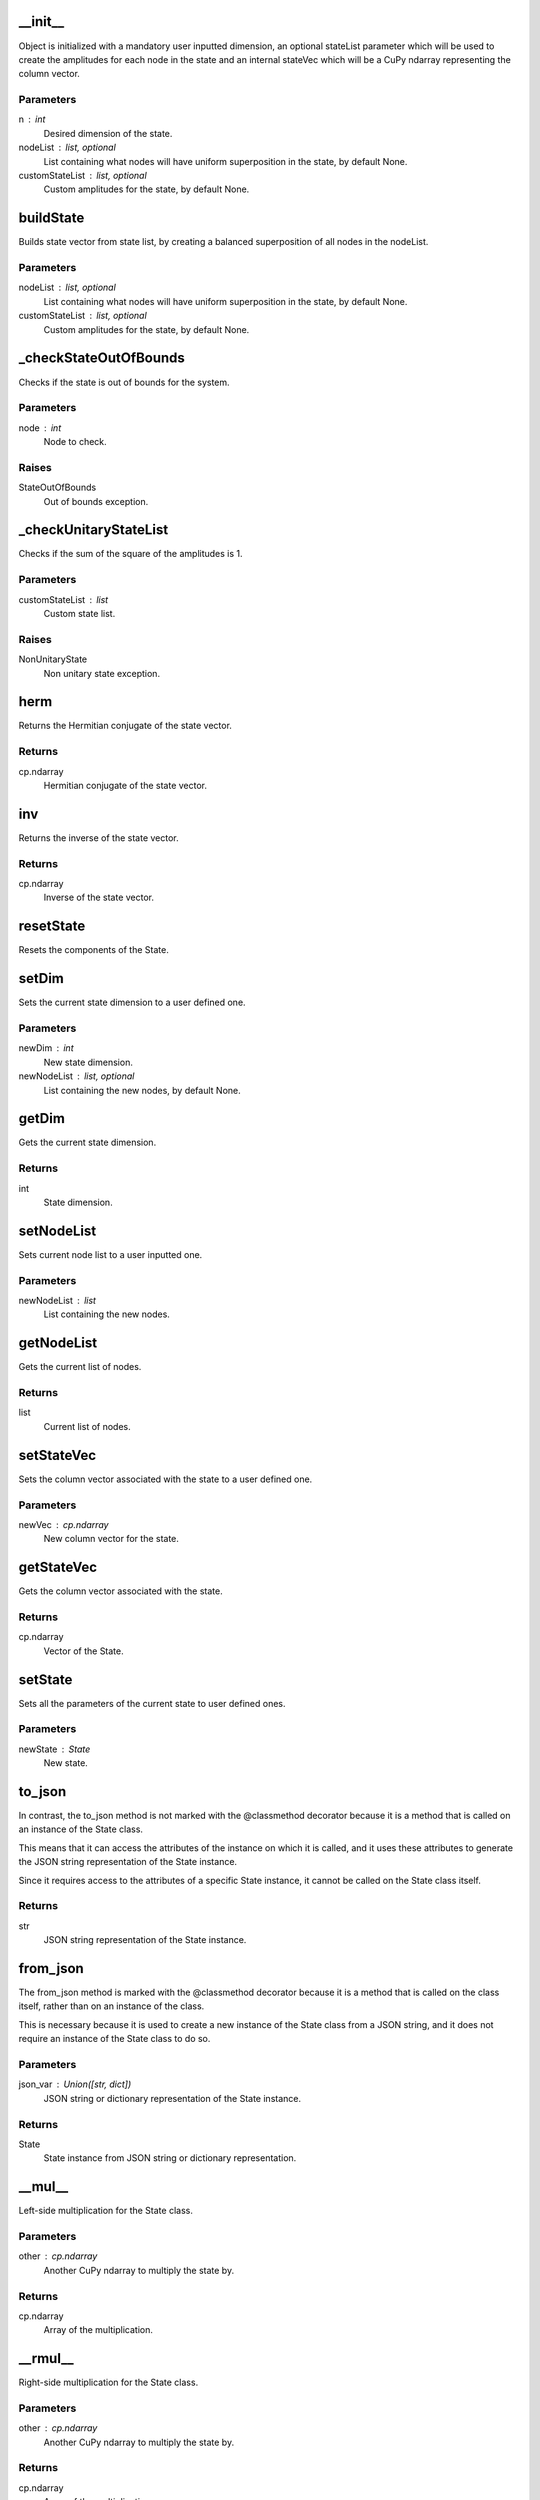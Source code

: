 __init__
========

Object is initialized with a mandatory user inputted dimension, an optional
stateList parameter which will be used to create the amplitudes for each node in the state
and an internal stateVec which will be a CuPy ndarray representing the column vector.

Parameters
----------
n : int
    Desired dimension of the state.
nodeList : list, optional
    List containing what nodes will have uniform superposition in the state, by default None.
customStateList : list, optional
    Custom amplitudes for the state, by default None.

buildState
==========

Builds state vector from state list, by creating a balanced superposition of all
nodes in the nodeList.

Parameters
----------
nodeList : list, optional
    List containing what nodes will have uniform superposition in the state, by default None.
customStateList : list, optional
    Custom amplitudes for the state, by default None.

_checkStateOutOfBounds
======================

Checks if the state is out of bounds for the system.

Parameters
----------
node : int
    Node to check.

Raises
------
StateOutOfBounds
    Out of bounds exception.

_checkUnitaryStateList
======================

Checks if the sum of the square of the amplitudes is 1.

Parameters
----------
customStateList : list
    Custom state list.

Raises
------
NonUnitaryState
    Non unitary state exception.

herm
====

Returns the Hermitian conjugate of the state vector.

Returns
-------
cp.ndarray
    Hermitian conjugate of the state vector.

inv
===

Returns the inverse of the state vector.

Returns
-------
cp.ndarray
    Inverse of the state vector.

resetState
==========

Resets the components of the State.

setDim
======

Sets the current state dimension to a user defined one.

Parameters
----------
newDim : int
    New state dimension.
newNodeList : list, optional
    List containing the new nodes, by default None.

getDim
======

Gets the current state dimension.

Returns
-------
int
    State dimension.

setNodeList
===========

Sets current node list to a user inputted one.

Parameters
----------
newNodeList : list
    List containing the new nodes.

getNodeList
===========

Gets the current list of nodes.

Returns
-------
list
    Current list of nodes.

setStateVec
===========

Sets the column vector associated with the state to a user defined one.

Parameters
----------
newVec : cp.ndarray
    New column vector for the state.

getStateVec
===========

Gets the column vector associated with the state.

Returns
-------
cp.ndarray
    Vector of the State.

setState
========

Sets all the parameters of the current state to user defined ones.

Parameters
----------
newState : State
    New state.

to_json
=======

In contrast, the to_json method is not marked with the @classmethod decorator because
it is a method that is called on an instance of the State class.

This means that it can access the attributes of the instance on which it is called, and it
uses these attributes to generate the JSON string representation of the State instance.

Since it requires access to the attributes of a specific State instance, it cannot be
called on the State class itself.

Returns
-------
str
    JSON string representation of the State instance.

from_json
=========

The from_json method is marked with the @classmethod decorator because it is a method that is called on the class itself,
rather than on an instance of the class.

This is necessary because it is used to create a new instance of the State class from a JSON string,
and it does not require an instance of the State class to do so.

Parameters
----------
json_var : Union([str, dict])
    JSON string or dictionary representation of the State instance.

Returns
-------
State
    State instance from JSON string or dictionary representation.

__mul__
=======

Left-side multiplication for the State class.

Parameters
----------
other : cp.ndarray
    Another CuPy ndarray to multiply the state by.

Returns
-------
cp.ndarray
    Array of the multiplication.

__rmul__
========

Right-side multiplication for the State class.

Parameters
----------
other : cp.ndarray
    Another CuPy ndarray to multiply the state by.

Returns
-------
cp.ndarray
    Array of the multiplication.

__matmul__
==========

Matrix multiplication for the State class.

Parameters
----------
other : cp.ndarray
    Another CuPy ndarray to multiply the state by.

Returns
-------
cp.ndarray
    Array of the multiplication.

__str__
=======

String representation of the State class.

Returns
-------
str
    State string.

__repr__
========

String representation of the State class.

Returns
-------
str
    State string.

